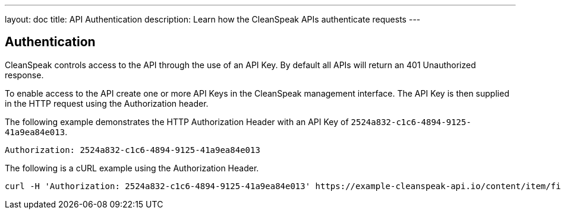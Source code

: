 ---
layout: doc
title: API Authentication
description: Learn how the CleanSpeak APIs authenticate requests
---

== Authentication

CleanSpeak controls access to the API through the use of an API Key. By default all APIs will return an 401 Unauthorized response.

To enable access to the API create one or more API Keys in the CleanSpeak management interface. The API Key is then supplied in the HTTP request using the Authorization header.

The following example demonstrates the HTTP Authorization Header with an API Key of `2524a832-c1c6-4894-9125-41a9ea84e013`.

[source,properties]
----
Authorization: 2524a832-c1c6-4894-9125-41a9ea84e013
----

The following is a cURL example using the Authorization Header.
[source,bash]
----
curl -H 'Authorization: 2524a832-c1c6-4894-9125-41a9ea84e013' https://example-cleanspeak-api.io/content/item/filter
----
